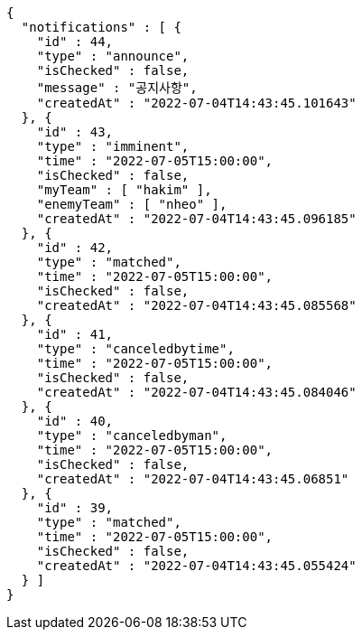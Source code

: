 [source,options="nowrap"]
----
{
  "notifications" : [ {
    "id" : 44,
    "type" : "announce",
    "isChecked" : false,
    "message" : "공지사항",
    "createdAt" : "2022-07-04T14:43:45.101643"
  }, {
    "id" : 43,
    "type" : "imminent",
    "time" : "2022-07-05T15:00:00",
    "isChecked" : false,
    "myTeam" : [ "hakim" ],
    "enemyTeam" : [ "nheo" ],
    "createdAt" : "2022-07-04T14:43:45.096185"
  }, {
    "id" : 42,
    "type" : "matched",
    "time" : "2022-07-05T15:00:00",
    "isChecked" : false,
    "createdAt" : "2022-07-04T14:43:45.085568"
  }, {
    "id" : 41,
    "type" : "canceledbytime",
    "time" : "2022-07-05T15:00:00",
    "isChecked" : false,
    "createdAt" : "2022-07-04T14:43:45.084046"
  }, {
    "id" : 40,
    "type" : "canceledbyman",
    "time" : "2022-07-05T15:00:00",
    "isChecked" : false,
    "createdAt" : "2022-07-04T14:43:45.06851"
  }, {
    "id" : 39,
    "type" : "matched",
    "time" : "2022-07-05T15:00:00",
    "isChecked" : false,
    "createdAt" : "2022-07-04T14:43:45.055424"
  } ]
}
----